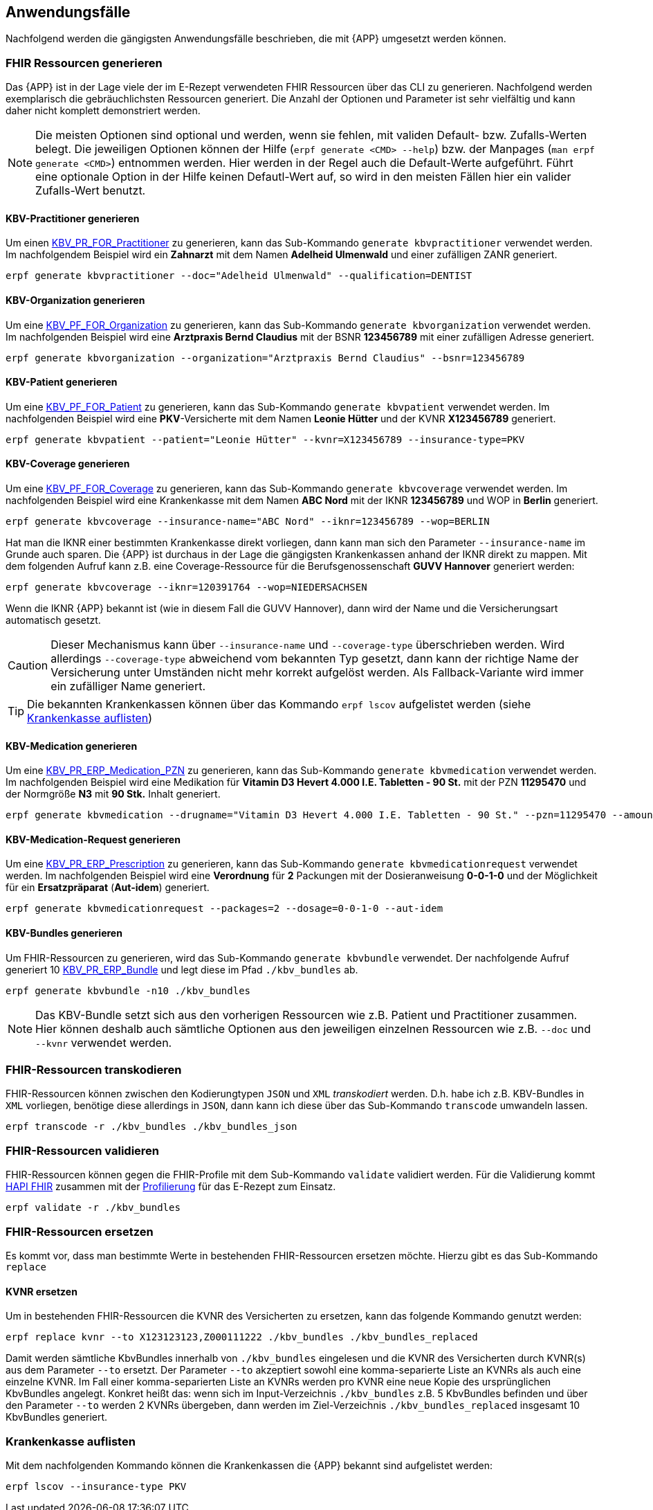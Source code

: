 
== Anwendungsfälle
Nachfolgend werden die gängigsten Anwendungsfälle beschrieben, die mit {APP} umgesetzt werden können.

=== FHIR Ressourcen generieren
Das {APP} ist in der Lage viele der im E-Rezept verwendeten FHIR Ressourcen über das CLI zu generieren. Nachfolgend werden exemplarisch die gebräuchlichsten Ressourcen generiert. Die Anzahl der Optionen und Parameter ist sehr vielfältig und kann daher nicht komplett demonstriert werden.

[NOTE]
Die meisten Optionen sind optional und werden, wenn sie fehlen, mit validen Default- bzw. Zufalls-Werten belegt.
Die jeweiligen Optionen können der Hilfe (`erpf generate <CMD> --help`) bzw. der Manpages (`man erpf generate <CMD>`) entnommen werden. Hier werden in der Regel auch die Default-Werte aufgeführt. Führt eine optionale Option in der Hilfe keinen Defautl-Wert auf, so wird in den meisten Fällen hier ein valider Zufalls-Wert benutzt.

==== KBV-Practitioner generieren
Um einen link:https://simplifier.net/packages/kbv.ita.for/1.1.0/files/720095[KBV_PR_FOR_Practitioner] zu generieren, kann das Sub-Kommando `generate kbvpractitioner` verwendet werden. Im nachfolgendem Beispiel wird ein *Zahnarzt* mit dem Namen *Adelheid Ulmenwald* und einer zufälligen ZANR generiert.

[source,shell]
----
erpf generate kbvpractitioner --doc="Adelheid Ulmenwald" --qualification=DENTIST
----

==== KBV-Organization generieren
Um eine link:https://simplifier.net/packages/kbv.ita.for/1.1.0/files/720093[KBV_PF_FOR_Organization] zu generieren, kann das Sub-Kommando `generate kbvorganization` verwendet werden. Im nachfolgenden Beispiel wird eine *Arztpraxis Bernd Claudius* mit der BSNR *123456789* mit einer zufälligen Adresse generiert.

[source,shell]
----
erpf generate kbvorganization --organization="Arztpraxis Bernd Claudius" --bsnr=123456789
----

==== KBV-Patient generieren
Um eine link:https://simplifier.net/packages/kbv.ita.for/1.1.0/files/720094[KBV_PF_FOR_Patient] zu generieren, kann das Sub-Kommando `generate kbvpatient` verwendet werden. Im nachfolgenden Beispiel wird eine *PKV*-Versicherte mit dem Namen *Leonie Hütter* und der KVNR *X123456789* generiert.

[source,shell]
----
erpf generate kbvpatient --patient="Leonie Hütter" --kvnr=X123456789 --insurance-type=PKV
----

==== KBV-Coverage generieren
Um eine link:https://simplifier.net/packages/kbv.ita.for/1.1.0/files/720092[KBV_PF_FOR_Coverage] zu generieren, kann das Sub-Kommando `generate kbvcoverage` verwendet werden. Im nachfolgenden Beispiel wird eine Krankenkasse mit dem Namen *ABC Nord* mit der IKNR *123456789* und WOP in *Berlin* generiert.

[source,shell]
----
erpf generate kbvcoverage --insurance-name="ABC Nord" --iknr=123456789 --wop=BERLIN
----

Hat man die IKNR einer bestimmten Krankenkasse direkt vorliegen, dann kann man sich den Parameter `--insurance-name` im Grunde auch sparen. Die {APP} ist durchaus in der Lage die gängigsten Krankenkassen anhand der IKNR direkt zu mappen. Mit dem folgenden Aufruf kann z.B. eine Coverage-Ressource für die Berufsgenossenschaft **GUVV Hannover** generiert werden:

[source,shell]
----
erpf generate kbvcoverage --iknr=120391764 --wop=NIEDERSACHSEN
----

Wenn die IKNR {APP} bekannt ist (wie in diesem Fall die GUVV Hannover), dann wird der Name und die Versicherungsart automatisch gesetzt.

[CAUTION]
Dieser Mechanismus kann über `--insurance-name` und `--coverage-type` überschrieben werden. Wird allerdings `--coverage-type` abweichend vom bekannten Typ gesetzt, dann kann der richtige Name der Versicherung unter Umständen nicht mehr korrekt aufgelöst werden. Als Fallback-Variante wird immer ein zufälliger Name generiert.

[TIP]
Die bekannten Krankenkassen können über das Kommando `erpf lscov` aufgelistet werden (siehe <<list_insurances_cmd>>)

==== KBV-Medication generieren
Um eine link:https://simplifier.net/packages/kbv.ita.erp/1.1.0/files/720161[KBV_PR_ERP_Medication_PZN] zu generieren, kann das Sub-Kommando `generate kbvmedication` verwendet werden. Im nachfolgenden Beispiel wird eine Medikation für *Vitamin D3 Hevert 4.000 I.E. Tabletten - 90 St.* mit der PZN *11295470* und der Normgröße *N3* mit *90 Stk.* Inhalt generiert.

[source,shell]
----
erpf generate kbvmedication --drugname="Vitamin D3 Hevert 4.000 I.E. Tabletten - 90 St." --pzn=11295470 --amount=90 --size=N3
----

==== KBV-Medication-Request generieren
Um eine link:https://simplifier.net/packages/kbv.ita.erp/1.1.0/files/720163[KBV_PR_ERP_Prescription] zu generieren, kann das Sub-Kommando `generate kbvmedicationrequest` verwendet werden. Im nachfolgenden Beispiel wird eine *Verordnung* für *2* Packungen mit der Dosieranweisung *0-0-1-0* und der Möglichkeit für ein *Ersatzpräparat* (*Aut-idem*) generiert.

[source,shell]
----
erpf generate kbvmedicationrequest --packages=2 --dosage=0-0-1-0 --aut-idem
----

==== KBV-Bundles generieren
Um FHIR-Ressourcen zu generieren, wird das Sub-Kommando `generate kbvbundle` verwendet. Der nachfolgende Aufruf generiert 10 link:https://simplifier.net/packages/kbv.ita.erp/1.0.2[KBV_PR_ERP_Bundle] und legt diese im Pfad `./kbv_bundles` ab.

[source,shell]
----
erpf generate kbvbundle -n10 ./kbv_bundles
----

[NOTE]
Das KBV-Bundle setzt sich aus den vorherigen Ressourcen wie z.B. Patient und Practitioner zusammen. Hier können deshalb auch sämtliche Optionen aus den jeweiligen einzelnen Ressourcen wie z.B. `--doc` und `--kvnr` verwendet werden.

=== FHIR-Ressourcen transkodieren
FHIR-Ressourcen können zwischen den Kodierungtypen `JSON` und `XML` _transkodiert_ werden. D.h. habe ich z.B. KBV-Bundles in `XML` vorliegen, benötige diese allerdings in `JSON`, dann kann ich diese über das Sub-Kommando `transcode` umwandeln lassen.

[source,shell]
----
erpf transcode -r ./kbv_bundles ./kbv_bundles_json
----

=== FHIR-Ressourcen validieren
FHIR-Ressourcen können gegen die FHIR-Profile mit dem Sub-Kommando `validate` validiert werden. Für die Validierung kommt link:https://hapifhir.io/[HAPI FHIR] zusammen mit der link:#list_profiles_cmd[Profilierung] für das E-Rezept zum Einsatz.

[source,shell]
----
erpf validate -r ./kbv_bundles
----

=== FHIR-Ressourcen ersetzen
Es kommt vor, dass man bestimmte Werte in bestehenden FHIR-Ressourcen ersetzen möchte. Hierzu gibt es das Sub-Kommando `replace`

==== KVNR ersetzen
Um in bestehenden FHIR-Ressourcen die KVNR des Versicherten zu ersetzen, kann das folgende Kommando genutzt werden:

[source,shell]
----
erpf replace kvnr --to X123123123,Z000111222 ./kbv_bundles ./kbv_bundles_replaced
----

Damit werden sämtliche KbvBundles innerhalb von `./kbv_bundles` eingelesen und die KVNR des Versicherten durch KVNR(s) aus dem Parameter `--to` ersetzt.
Der Parameter `--to` akzeptiert sowohl eine komma-separierte Liste an KVNRs als auch eine einzelne KVNR. Im Fall einer komma-separierten Liste an KVNRs werden pro KVNR eine neue Kopie des ursprünglichen KbvBundles angelegt. Konkret heißt das: wenn sich im Input-Verzeichnis `./kbv_bundles` z.B. 5 KbvBundles befinden und über den Parameter `--to` werden 2 KVNRs übergeben, dann werden im Ziel-Verzeichnis `./kbv_bundles_replaced` insgesamt 10 KbvBundles generiert.

=== Krankenkasse auflisten [[list_insurances_cmd]]
Mit dem nachfolgenden Kommando können die Krankenkassen die {APP} bekannt sind aufgelistet werden:

[source,shell]
----
erpf lscov --insurance-type PKV
----